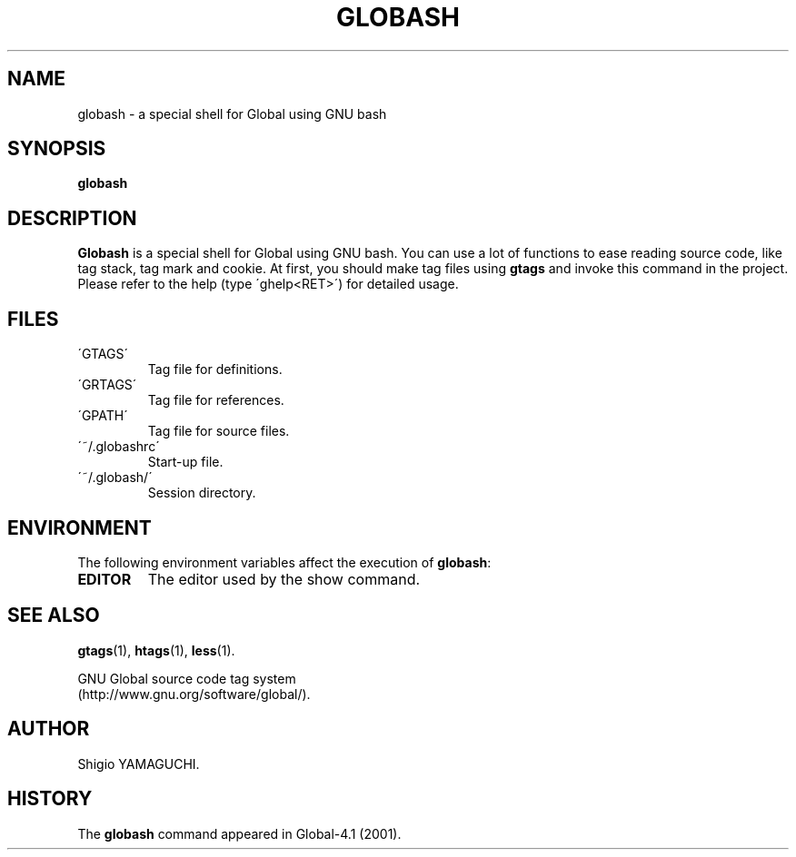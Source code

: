 .\" This file is generated automatically by convert.pl from globash/manual.in.
.TH GLOBASH 1 "May 2010" "GNU Project"
.SH NAME
globash \- a special shell for Global using GNU bash
.SH SYNOPSIS
\fBglobash\fP
.br
.SH DESCRIPTION
\fBGlobash\fP is a special shell for Global using GNU bash.
You can use a lot of functions to ease reading source code,
like tag stack, tag mark and cookie.
At first, you should make tag files using \fBgtags\fP and
invoke this command in the project.
Please refer to the help (type \'ghelp<RET>\') for detailed usage.
.SH FILES
.TP
\'GTAGS\'
Tag file for definitions.
.TP
\'GRTAGS\'
Tag file for references.
.TP
\'GPATH\'
Tag file for source files.
.TP
\'~/.globashrc\'
Start-up file.
.TP
\'~/.globash/\'
Session directory.
.SH ENVIRONMENT
The following environment variables affect the execution of \fBglobash\fP:
.PP
.TP
\fBEDITOR\fP
The editor used by the show command.
.SH "SEE ALSO"
\fBgtags\fP(1),
\fBhtags\fP(1),
\fBless\fP(1).
.PP
GNU Global source code tag system
.br
(http://www.gnu.org/software/global/).
.SH AUTHOR
Shigio YAMAGUCHI.
.SH HISTORY
The \fBglobash\fP command appeared in Global-4.1 (2001).
